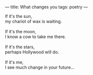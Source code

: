 :PROPERTIES:
:ID:       BC654470-EB07-4971-8341-ECFDBB4B7920
:SLUG:     what-changes-you
:END:
---
title: What changes you
tags: poetry
---

#+BEGIN_VERSE
If it's the sun,
my chariot of wax is waiting.

If it's the moon,
I know a cow to take me there.

If it's the stars,
perhaps Hollywood will do.

If it's me,
I see much change in your future...
#+END_VERSE
